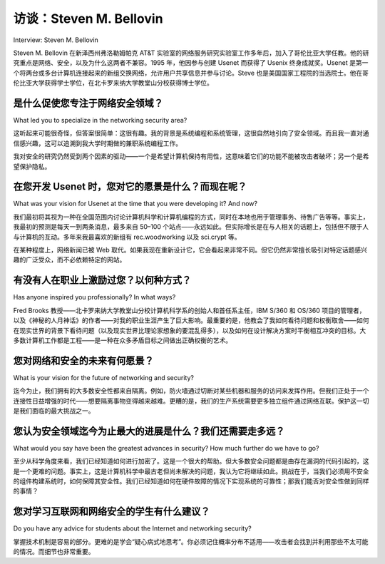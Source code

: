 



访谈：Steven M. Bellovin
===================================
Interview: Steven M. Bellovin

Steven M. Bellovin 在新泽西州弗洛勒姆帕克 AT&T 实验室的网络服务研究实验室工作多年后，加入了哥伦比亚大学任教。他的研究重点是网络、安全，以及为什么这两者不兼容。1995 年，他因参与创建 Usenet 而获得了 Usenix 终身成就奖。Usenet 是第一个将两台或多台计算机连接起来的新组交换网络，允许用户共享信息并参与讨论。Steve 也是美国国家工程院的当选院士。他在哥伦比亚大学获得学士学位，在北卡罗来纳大学教堂山分校获得博士学位。

.. figure:: ../img/744-0.png 
   :align: center
   :scale: 20%

.. toggle::

   Steven M. Bellovin joined the faculty at Columbia University after many years at the Network Services Research Lab at AT&T Labs Research in Florham Park, New Jersey. His focus is on networks, security, and why the two are incompatible. In 1995, he was awarded the Usenix Lifetime Achievement Award for his work in the creation of Usenet, the first newsgroup exchange network that linked two or more computers and allowed users to share information and join in discussions. Steve is also an elected member of the National Academy of Engineering. He received his BA from Columbia University and his PhD from the University of North Carolina at Chapel Hill.

   .. figure:: ../img/744-0.png 
      :align: center
      :scale: 20%

是什么促使您专注于网络安全领域？
------------------------------------------------------------
What led you to specialize in the networking security area?

这听起来可能很奇怪，但答案很简单：这很有趣。我的背景是系统编程和系统管理，这很自然地引向了安全领域。而且我一直对通信感兴趣，这可以追溯到我大学时期做的兼职系统编程工作。

我对安全的研究仍然受到两个因素的驱动——一个是希望计算机保持有用性，这意味着它们的功能不能被攻击者破坏；另一个是希望保护隐私。

.. toggle::

   This is going to sound odd, but the answer is simple: It was fun. My background was in systems programming and systems administration, which leads fairly naturally to security. And I’ve always been interested in communications, ranging back to part-time systems programming jobs when I was in college.

   My work on security continues to be motivated by two things—a desire to keep computers useful, which means that their function can’t be corrupted by attackers, and a desire to protect privacy.

在您开发 Usenet 时，您对它的愿景是什么？而现在呢？
-------------------------------------------------------------------------------------------
What was your vision for Usenet at the time that you were developing it? And now?

我们最初将其视为一种在全国范围内讨论计算机科学和计算机编程的方式，同时在本地也用于管理事务、待售广告等等。事实上，我最初的预测是每天一到两条消息，最多来自 50–100 个站点——永远如此。但实际增长是在与人相关的话题上，包括但不限于人与计算机的互动。多年来我最喜欢的新组有 rec.woodworking 以及 sci.crypt 等。

在某种程度上，网络新闻已被 Web 取代。如果我现在重新设计它，它会看起来非常不同。但它仍然非常擅长吸引对特定话题感兴趣的广泛受众，而不必依赖特定的网站。

.. toggle::

   We originally viewed it as a way to talk about computer science and computer programming around the country, with a lot of local use for administrative matters, for-sale ads, and so on. In fact, my original prediction was one to two messages per day, from 50–100 sites at the most— ever. But the real growth was in people-related topics, including—but not limited to—human interactions with computers. My favorite newsgroups, over the years, have been things like rec.woodworking, as well as sci.crypt.

   To some extent, netnews has been displaced by the Web. Were I to start designing it today, it would look very different. But it still excels as a way to reach a very broad audience that is interested in the topic, without having to rely on particular Web sites.

有没有人在职业上激励过您？以何种方式？
----------------------------------------------------------------
Has anyone inspired you professionally? In what ways?

Fred Brooks 教授——北卡罗来纳大学教堂山分校计算机科学系的创始人和首任系主任，IBM S/360 和 OS/360 项目的管理者，以及《神秘的人月神话》的作者——对我的职业生涯产生了巨大影响。最重要的是，他教会了我如何看待问题和权衡取舍——如何在现实世界的背景下看待问题（以及现实世界比理论家想象的要混乱得多），以及如何在设计解决方案时平衡相互冲突的目标。大多数计算机工作都是工程——是一种在众多矛盾目标之间做出正确权衡的艺术。

.. toggle::

   Professor Fred Brooks—the founder and original chair of the computer science department at the University of North Carolina at Chapel Hill, the manager of the team that developed the IBM S/360 and OS/360, and the author of The Mythical Man-Month—was a tremendous influence on my career. More than anything else, he taught outlook and trade-offs—how to look at problems in the context of the real world (and how much messier the real world is than a theorist would like), and how to balance competing interests in designing a solution. Most computer work is engineering—the art of making the right trade-offs to satisfy many contradictory objectives.

您对网络和安全的未来有何愿景？
--------------------------------------------------------------------------
What is your vision for the future of networking and security?

迄今为止，我们拥有的大多数安全性都来自隔离。例如，防火墙通过切断对某些机器和服务的访问来发挥作用。但我们正处于一个连接性日益增强的时代——想要隔离事物变得越来越难。更糟的是，我们的生产系统需要更多独立组件通过网络互联。保护这一切是我们面临的最大挑战之一。

.. toggle::

   Thus far, much of the security we have has come from isolation. A firewall, for example, works by cutting off access to certain machines and services. But we’re in an era of increasing connectivity—it’s gotten harder to isolate things. Worse yet, our production systems require far more separate pieces, interconnected by networks. Securing all that is one of our biggest challenges.

您认为安全领域迄今为止最大的进展是什么？我们还需要走多远？
--------------------------------------------------------------------------------------------------------------------
What would you say have been the greatest advances in security? How much further do we have to go?

至少从科学角度来看，我们已经知道如何进行加密了。这是一个很大的帮助。但大多数安全问题都是由存在漏洞的代码引起的，这是一个更难的问题。事实上，这是计算机科学中最古老但尚未解决的问题，我认为它将继续如此。挑战在于，当我们必须用不安全的组件构建系统时，如何保障其安全性。我们已经知道如何在硬件故障的情况下实现系统的可靠性；那我们能否对安全性做到同样的事情？

.. toggle::

   At least scientifically, we know how to do cryptography. That’s been a big help. But most security problems are due to buggy code, and that’s a much harder problem. In fact, it’s the oldest unsolved problem in computer science, and I think it will remain that way. The challenge is figuring out how to secure systems when we have to build them out of insecure components. We can already do that for reliability in the face of hardware failures; can we do the same for security?

您对学习互联网和网络安全的学生有什么建议？
------------------------------------------------------------------------------------
Do you have any advice for students about the Internet and networking security?

掌握技术机制是容易的部分。更难的是学会“疑心病式地思考”。你必须记住概率分布不适用——攻击者会找到并利用那些不太可能的情况。而细节也非常重要。

.. toggle::

   Learning the mechanisms is the easy part. Learning how to “think paranoid” is harder. You have to remember that probability distributions don’t apply—the attackers can and will find improbable conditions. And the details matter—a lot.
 